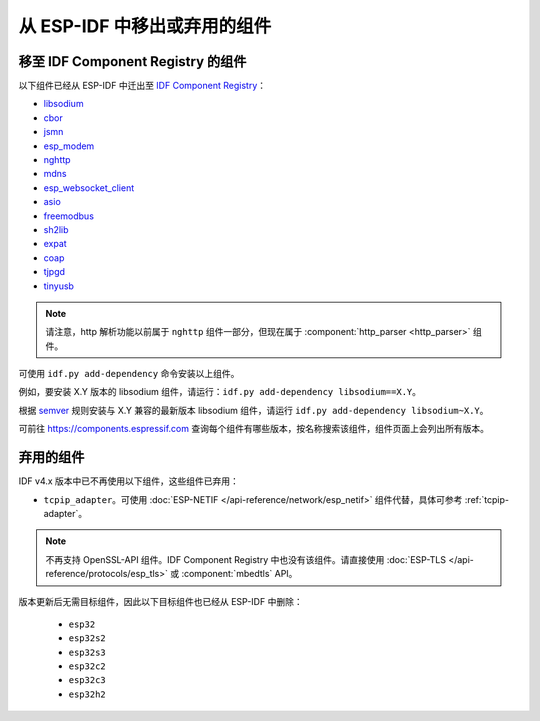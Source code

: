 从 ESP-IDF 中移出或弃用的组件
================================

移至 IDF Component Registry 的组件
^^^^^^^^^^^^^^^^^^^^^^^^^^^^^^^^^^^^^^^^^^

以下组件已经从 ESP-IDF 中迁出至 `IDF Component Registry <https://components.espressif.com/>`_：

* `libsodium <https://components.espressif.com/component/espressif/libsodium>`_
* `cbor <https://components.espressif.com/component/espressif/cbor>`_
* `jsmn <https://components.espressif.com/component/espressif/jsmn>`_
* `esp_modem <https://components.espressif.com/component/espressif/esp_modem>`_
* `nghttp <https://components.espressif.com/component/espressif/nghttp>`_
* `mdns <https://components.espressif.com/component/espressif/mdns>`_
* `esp_websocket_client <https://components.espressif.com/component/espressif/esp_websocket_client>`_
* `asio <https://components.espressif.com/component/espressif/asio>`_
* `freemodbus <https://components.espressif.com/component/espressif/esp-modbus>`_
* `sh2lib <https://components.espressif.com/component/espressif/sh2lib>`_
* `expat <https://components.espressif.com/component/espressif/expat>`_
* `coap <https://components.espressif.com/component/espressif/coap>`_
* `tjpgd <https://components.espressif.com/component/espressif/esp_jpeg>`_
* `tinyusb <https://components.espressif.com/components/espressif/esp_tinyusb>`_

.. note::
    请注意，http 解析功能以前属于 ``nghttp`` 组件一部分，但现在属于 :component:`http_parser <http_parser>` 组件。

可使用 ``idf.py add-dependency`` 命令安装以上组件。

例如，要安装 X.Y 版本的 libsodium 组件，请运行：``idf.py add-dependency libsodium==X.Y``。

根据 `semver <https://semver.org/>`_ 规则安装与 X.Y 兼容的最新版本 libsodium 组件，请运行 ``idf.py add-dependency libsodium~X.Y``。

可前往 https://components.espressif.com 查询每个组件有哪些版本，按名称搜索该组件，组件页面上会列出所有版本。

弃用的组件
^^^^^^^^^^^^^^^^^^^^^

IDF v4.x 版本中已不再使用以下组件，这些组件已弃用：

* ``tcpip_adapter``。可使用 :doc:`ESP-NETIF </api-reference/network/esp_netif>` 组件代替，具体可参考 :ref:`tcpip-adapter`。

.. note::
    不再支持 OpenSSL-API 组件。IDF Component Registry 中也没有该组件。请直接使用 :doc:`ESP-TLS </api-reference/protocols/esp_tls>` 或 :component:`mbedtls` API。

版本更新后无需目标组件，因此以下目标组件也已经从 ESP-IDF 中删除：

 * ``esp32``
 * ``esp32s2``
 * ``esp32s3``
 * ``esp32c2``
 * ``esp32c3``
 * ``esp32h2``
